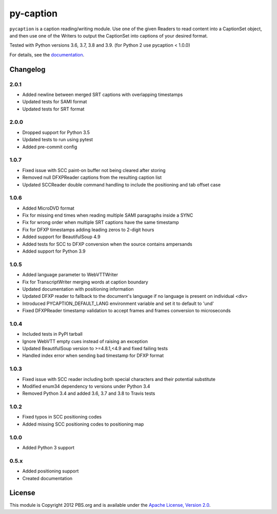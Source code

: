 py-caption
==========

|Build Status| |Pre-Commit|

``pycaption`` is a caption reading/writing module. Use one of the given Readers
to read content into a CaptionSet object, and then use one of the Writers to
output the CaptionSet into captions of your desired format.

Tested with Python versions 3.6, 3.7, 3.8 and 3.9.
(for Python 2 use pycaption < 1.0.0)

For details, see the `documentation <http://pycaption.readthedocs.org>`__.

Changelog
---------
2.0.1
^^^^^
- Added newline between merged SRT captions with overlapping timestamps
- Updated tests for SAMI format
- Updated tests for SRT format

2.0.0
^^^^^
- Dropped support for Python 3.5
- Updated tests to run using pytest
- Added pre-commit config

1.0.7
^^^^^
- Fixed issue with SCC paint-on buffer not being cleared after storing
- Removed null DFXPReader captions from the resulting caption list
- Updated SCCReader double command handling to include the positioning and tab offset case

1.0.6
^^^^^
- Added MicroDVD format
- Fix for missing end times when reading multiple SAMI paragraphs inside a SYNC
- Fix for wrong order when multiple SRT captions have the same timestamp
- Fix for DFXP timestamps adding leading zeros to 2-digit hours
- Added support for BeautifulSoup 4.9
- Added tests for SCC to DFXP conversion when the source contains ampersands
- Added support for Python 3.9

1.0.5
^^^^^
- Added language parameter to WebVTTWriter
- Fix for TranscriptWriter merging words at caption boundary
- Updated documentation with positioning information
- Updated DFXP reader to fallback to the document's language if no language is present on individual <div>
- Introduced PYCAPTION_DEFAULT_LANG environment variable and set it to default to 'und'
- Fixed DFXPReader timestamp validation to accept frames and frames conversion to microseconds

1.0.4
^^^^^
- Included tests in PyPI tarball
- Ignore WebVTT empty cues instead of raising an exception
- Updated BeautifulSoup version to >=4.8.1,<4.9 and fixed failing tests
- Handled index error when sending bad timestamp for DFXP format

1.0.3
^^^^^
- Fixed issue with SCC reader including both special characters and their potential substitute
- Modified enum34 dependency to versions under Python 3.4
- Removed Python 3.4 and added 3.6, 3.7 and 3.8 to Travis tests

1.0.2
^^^^^
- Fixed typos in SCC positioning codes
- Added missing SCC positioning codes to positioning map

1.0.0
^^^^^
- Added Python 3 support

0.5.x
^^^^^
- Added positioning support
- Created documentation

License
-------

This module is Copyright 2012 PBS.org and is available under the `Apache
License, Version 2.0 <http://www.apache.org/licenses/LICENSE-2.0>`__.

.. |Build Status| image:: https://travis-ci.org/pbs/pycaption.png?branch=master
   :target: https://travis-ci.org/pbs/pycaption

.. |Pre-Commit| image:: https://img.shields.io/badge/pre--commit-enabled-brightgreen?logo=pre-commit&logoColor=white
   :target: https://github.com/pre-commit/pre-commit
   :alt: pre-commit
